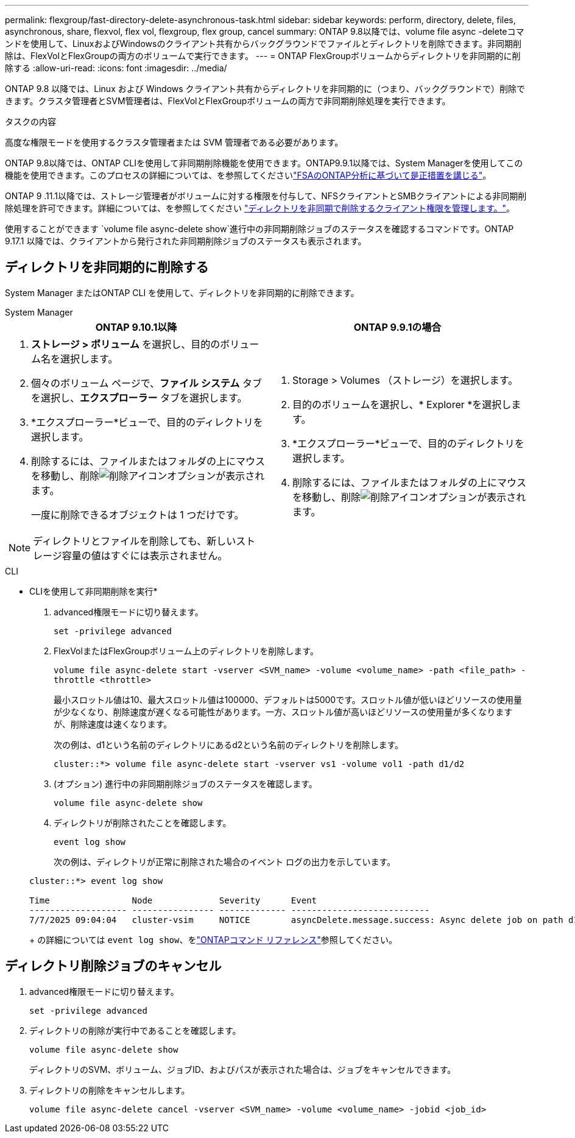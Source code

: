 ---
permalink: flexgroup/fast-directory-delete-asynchronous-task.html 
sidebar: sidebar 
keywords: perform, directory, delete, files, asynchronous, share, flexvol, flex vol, flexgroup, flex group, cancel 
summary: ONTAP 9.8以降では、volume file async -deleteコマンドを使用して、LinuxおよびWindowsのクライアント共有からバックグラウンドでファイルとディレクトリを削除できます。非同期削除は、FlexVolとFlexGroupの両方のボリュームで実行できます。 
---
= ONTAP FlexGroupボリュームからディレクトリを非同期的に削除する
:allow-uri-read: 
:icons: font
:imagesdir: ../media/


[role="lead"]
ONTAP 9.8 以降では、Linux および Windows クライアント共有からディレクトリを非同期的に（つまり、バックグラウンドで）削除できます。クラスタ管理者とSVM管理者は、FlexVolとFlexGroupボリュームの両方で非同期削除処理を実行できます。

.タスクの内容
高度な権限モードを使用するクラスタ管理者または SVM 管理者である必要があります。

ONTAP 9.8以降では、ONTAP CLIを使用して非同期削除機能を使用できます。ONTAP9.9.1以降では、System Managerを使用してこの機能を使用できます。このプロセスの詳細については、を参照してくださいlink:../task_nas_file_system_analytics_take_corrective_action.html["FSAのONTAP分析に基づいて是正措置を講じる"]。

ONTAP 9 .11.1以降では、ストレージ管理者がボリュームに対する権限を付与して、NFSクライアントとSMBクライアントによる非同期削除処理を許可できます。詳細については、を参照してください link:manage-client-async-dir-delete-task.html["ディレクトリを非同期で削除するクライアント権限を管理します。"]。

使用することができます `volume file async-delete show`進行中の非同期削除ジョブのステータスを確認するコマンドです。ONTAP 9.17.1 以降では、クライアントから発行された非同期削除ジョブのステータスも表示されます。



== ディレクトリを非同期的に削除する

System Manager またはONTAP CLI を使用して、ディレクトリを非同期的に削除できます。

[role="tabbed-block"]
====
.System Manager
--
|===
| ONTAP 9.10.1以降 | ONTAP 9.9.1の場合 


 a| 
. *ストレージ > ボリューム* を選択し、目的のボリューム名を選択します。
. 個々のボリューム ページで、*ファイル システム* タブを選択し、*エクスプローラー* タブを選択します。
. *エクスプローラー*ビューで、目的のディレクトリを選択します。
. 削除するには、ファイルまたはフォルダの上にマウスを移動し、削除image:icon_trash_can_white_bg.gif["削除アイコン"]オプションが表示されます。
+
一度に削除できるオブジェクトは 1 つだけです。




NOTE: ディレクトリとファイルを削除しても、新しいストレージ容量の値はすぐには表示されません。
 a| 
. Storage > Volumes （ストレージ）を選択します。
. 目的のボリュームを選択し、* Explorer *を選択します。
. *エクスプローラー*ビューで、目的のディレクトリを選択します。
. 削除するには、ファイルまたはフォルダの上にマウスを移動し、削除image:icon_trash_can_white_bg.gif["削除アイコン"]オプションが表示されます。


|===
--
.CLI
--
* CLIを使用して非同期削除を実行*

. advanced権限モードに切り替えます。
+
`set -privilege advanced`

. FlexVolまたはFlexGroupボリューム上のディレクトリを削除します。
+
`volume file async-delete start -vserver <SVM_name> -volume <volume_name> -path <file_path> -throttle <throttle>`

+
最小スロットル値は10、最大スロットル値は100000、デフォルトは5000です。スロットル値が低いほどリソースの使用量が少なくなり、削除速度が遅くなる可能性があります。一方、スロットル値が高いほどリソースの使用量が多くなりますが、削除速度は速くなります。

+
次の例は、d1という名前のディレクトリにあるd2という名前のディレクトリを削除します。

+
....
cluster::*> volume file async-delete start -vserver vs1 -volume vol1 -path d1/d2
....
. (オプション) 進行中の非同期削除ジョブのステータスを確認します。
+
`volume file async-delete show`

. ディレクトリが削除されたことを確認します。
+
`event log show`

+
次の例は、ディレクトリが正常に削除された場合のイベント ログの出力を示しています。

+
....
cluster::*> event log show

Time                Node             Severity      Event
------------------- ---------------- ------------- ---------------------------
7/7/2025 09:04:04   cluster-vsim     NOTICE        asyncDelete.message.success: Async delete job on path d1/d2 of volume (MSID: 2162149232) was completed. Number of files deleted: 7, Number of directories deleted: 5. Total number of bytes deleted: 135168.
....
+
の詳細については `event log show`、をlink:https://docs.netapp.com/us-en/ontap-cli/event-log-show.html["ONTAPコマンド リファレンス"^]参照してください。



--
====


== ディレクトリ削除ジョブのキャンセル

. advanced権限モードに切り替えます。
+
`set -privilege advanced`

. ディレクトリの削除が実行中であることを確認します。
+
`volume file async-delete show`

+
ディレクトリのSVM、ボリューム、ジョブID、およびパスが表示された場合は、ジョブをキャンセルできます。

. ディレクトリの削除をキャンセルします。
+
`volume file async-delete cancel -vserver <SVM_name> -volume <volume_name> -jobid <job_id>`


